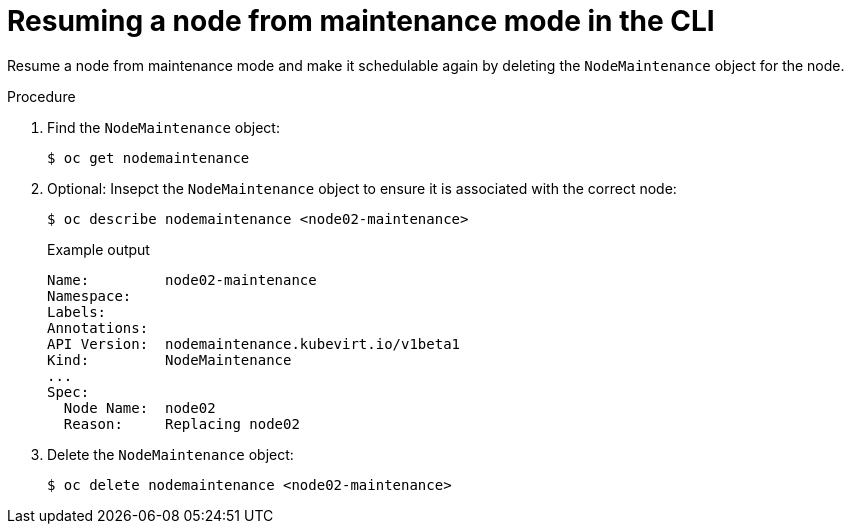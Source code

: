 // Module included in the following assemblies:
//
// * virt/node_maintenance/virt-resuming-node.adoc

[id="virt-resuming-node-maintenance-cli_{context}"]
= Resuming a node from maintenance mode in the CLI

Resume a node from maintenance mode and make it schedulable again by deleting
the `NodeMaintenance` object for the node.

.Procedure

. Find the `NodeMaintenance` object:
+
[source,terminal]
----
$ oc get nodemaintenance
----

. Optional: Insepct the `NodeMaintenance` object to ensure it is associated with the correct node:
+
[source,terminal]
----
$ oc describe nodemaintenance <node02-maintenance>
----
+
.Example output
[source,yaml]
----
Name:         node02-maintenance
Namespace:
Labels:
Annotations:
API Version:  nodemaintenance.kubevirt.io/v1beta1
Kind:         NodeMaintenance
...
Spec:
  Node Name:  node02
  Reason:     Replacing node02
----

. Delete the `NodeMaintenance` object:
+
[source,terminal]
----
$ oc delete nodemaintenance <node02-maintenance>
----
